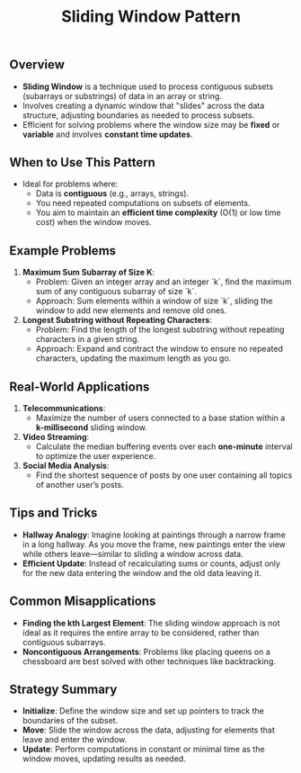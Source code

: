 #+TITLE: Sliding Window Pattern

** Overview
- **Sliding Window** is a technique used to process contiguous subsets (subarrays or substrings) of data in an array or string.
- Involves creating a dynamic window that "slides" across the data structure, adjusting boundaries as needed to process subsets.
- Efficient for solving problems where the window size may be **fixed** or **variable** and involves **constant time updates**.

** When to Use This Pattern
- Ideal for problems where:
  - Data is **contiguous** (e.g., arrays, strings).
  - You need repeated computations on subsets of elements.
  - You aim to maintain an **efficient time complexity** (O(1) or low time cost) when the window moves.

** Example Problems
1. **Maximum Sum Subarray of Size K**:
   - Problem: Given an integer array and an integer `k`, find the maximum sum of any contiguous subarray of size `k`.
   - Approach: Sum elements within a window of size `k`, sliding the window to add new elements and remove old ones.

2. **Longest Substring without Repeating Characters**:
   - Problem: Find the length of the longest substring without repeating characters in a given string.
   - Approach: Expand and contract the window to ensure no repeated characters, updating the maximum length as you go.

** Real-World Applications
1. **Telecommunications**:
   - Maximize the number of users connected to a base station within a **k-millisecond** sliding window.

2. **Video Streaming**:
   - Calculate the median buffering events over each **one-minute** interval to optimize the user experience.

3. **Social Media Analysis**:
   - Find the shortest sequence of posts by one user containing all topics of another user’s posts.

** Tips and Tricks
- **Hallway Analogy**: Imagine looking at paintings through a narrow frame in a long hallway. As you move the frame, new paintings enter the view while others leave—similar to sliding a window across data.
- **Efficient Update**: Instead of recalculating sums or counts, adjust only for the new data entering the window and the old data leaving it.

** Common Misapplications
- **Finding the kth Largest Element**: The sliding window approach is not ideal as it requires the entire array to be considered, rather than contiguous subarrays.
- **Noncontiguous Arrangements**: Problems like placing queens on a chessboard are best solved with other techniques like backtracking.

** Strategy Summary
- **Initialize**: Define the window size and set up pointers to track the boundaries of the subset.
- **Move**: Slide the window across the data, adjusting for elements that leave and enter the window.
- **Update**: Perform computations in constant or minimal time as the window moves, updating results as needed.
  
